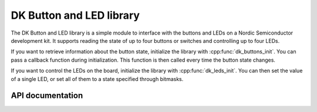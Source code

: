.. _dk_buttons_and_leds_readme:

DK Button and LED library
#########################

The DK Button and LED library is a simple module to interface with the buttons and LEDs on a Nordic Semiconductor development kit.
It supports reading the state of up to four buttons or switches and controlling up to four LEDs.

If you want to retrieve information about the button state, initialize the library with :cpp:func:`dk_buttons_init`.
You can pass a callback function during initialization.
This function is then called every time the button state changes.

If you want to control the LEDs on the board, initialize the library with :cpp:func:`dk_leds_init`.
You can then set the value of a single LED, or set all of them to a state specified through bitmasks.

API documentation
*****************

.. doxygengroup:: dk_buttons_and_leds
   :project: nrf
   :members:
